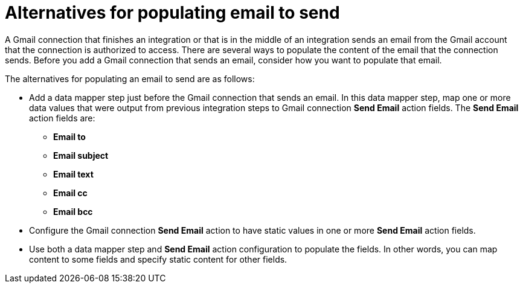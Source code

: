 [id='alternatives-for-populating-email-to-send']
= Alternatives for populating email to send

A Gmail connection that finishes an integration or that is
in the middle of an integration sends an email from the Gmail
account that the connection is authorized to access. There are 
several ways to populate the content of the email that the connection
sends. Before you add a Gmail connection that sends an email, consider 
how you want to populate that email.

The alternatives for populating an email to send are as follows:

* Add a data mapper step just before the Gmail connection that sends
an email. In this data mapper step, map one or more data values that were output 
from previous integration steps to Gmail connection *Send Email* action fields. 
The *Send Email* action fields are: 
+ 
** *Email to*
** *Email subject*
** *Email text*
** *Email cc*
** *Email bcc*

* Configure the Gmail connection *Send Email* action to have static
values in one or more *Send Email* action fields. 

* Use both a data mapper step and *Send Email* action configuration to
populate the fields. In other words, you can map content to some fields
and specify static content for other fields. 
